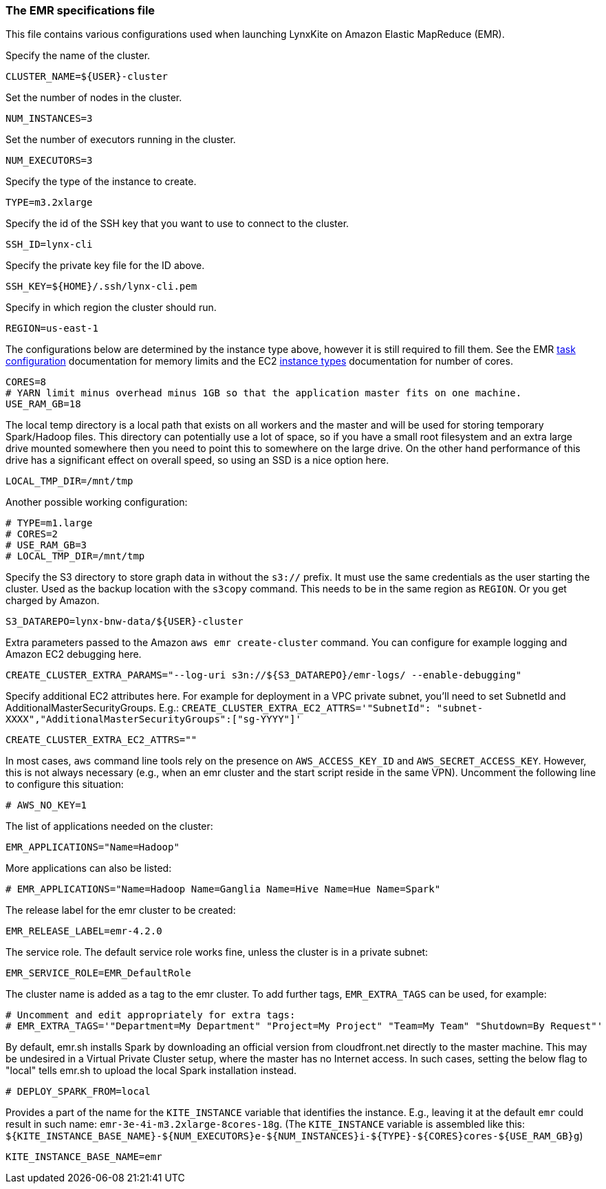 [[emr-file]]
### The EMR specifications file

This file contains various configurations used when launching LynxKite on Amazon Elastic
MapReduce (EMR).

Specify the name of the cluster.
```
CLUSTER_NAME=${USER}-cluster
```

Set the number of nodes in the cluster.
```
NUM_INSTANCES=3
```

Set the number of executors running in the cluster.
```
NUM_EXECUTORS=3
```

Specify the type of the instance to create.
```
TYPE=m3.2xlarge
```

Specify the id of the SSH key that you want to use to connect to the cluster.
```
SSH_ID=lynx-cli
```

Specify the private key file for the ID above.
```
SSH_KEY=${HOME}/.ssh/lynx-cli.pem
```

Specify in which region the cluster should run.
```
REGION=us-east-1
```

The configurations below are determined by the instance type above, however it is still required
to fill them. See the EMR
http://docs.aws.amazon.com/ElasticMapReduce/latest/DeveloperGuide/TaskConfiguration_H2.html[task configuration]
documentation for memory limits and the EC2 https://aws.amazon.com/ec2/instance-types/[instance types]
documentation for number of cores.
```
CORES=8
# YARN limit minus overhead minus 1GB so that the application master fits on one machine.
USE_RAM_GB=18
```

The local temp directory is a local path that exists on all workers and the master and will
be used for storing temporary Spark/Hadoop files. This directory can potentially use a lot of
space, so if you have a small root filesystem and an extra large drive mounted somewhere then you
need to point this to somewhere on the large drive. On the other hand performance of this drive has
a significant effect on overall speed, so using an SSD is a nice option here.
```
LOCAL_TMP_DIR=/mnt/tmp
```

Another possible working configuration:
```
# TYPE=m1.large
# CORES=2
# USE_RAM_GB=3
# LOCAL_TMP_DIR=/mnt/tmp
```

Specify the S3 directory to store graph data in without the `s3://` prefix. It must use the
same credentials as the user starting the cluster. Used as the backup location with the
`s3copy` command. This needs to be in the same region as `REGION`. Or you get charged by Amazon.
```
S3_DATAREPO=lynx-bnw-data/${USER}-cluster
```

Extra parameters passed to the Amazon `aws emr create-cluster` command. You can configure
for example logging and Amazon EC2 debugging here.
```
CREATE_CLUSTER_EXTRA_PARAMS="--log-uri s3n://${S3_DATAREPO}/emr-logs/ --enable-debugging"
```

Specify additional EC2 attributes here. For example for deployment in a VPC private subnet, you'll
need to set SubnetId and AdditionalMasterSecurityGroups. E.g.:
`CREATE_CLUSTER_EXTRA_EC2_ATTRS='"SubnetId": "subnet-XXXX","AdditionalMasterSecurityGroups":["sg-YYYY"]'`
```
CREATE_CLUSTER_EXTRA_EC2_ATTRS=""
```

In most cases, `aws` command line tools rely on the presence on `AWS_ACCESS_KEY_ID` and `AWS_SECRET_ACCESS_KEY`.
However, this is not always necessary (e.g., when an emr cluster and the start script reside
in the same VPN). Uncomment the following line to configure this situation:
```
# AWS_NO_KEY=1
```

The list of applications needed on the cluster:
```
EMR_APPLICATIONS="Name=Hadoop"
```

More applications can also be listed:
```
# EMR_APPLICATIONS="Name=Hadoop Name=Ganglia Name=Hive Name=Hue Name=Spark"
```

The release label for the emr cluster to be created:
```
EMR_RELEASE_LABEL=emr-4.2.0
```

The service role. The default service role works fine, unless the cluster is in a private subnet:
```
EMR_SERVICE_ROLE=EMR_DefaultRole
```

The cluster name is added as a tag to the emr cluster. To add further tags, `EMR_EXTRA_TAGS` can
be used, for example:
```
# Uncomment and edit appropriately for extra tags:
# EMR_EXTRA_TAGS='"Department=My Department" "Project=My Project" "Team=My Team" "Shutdown=By Request"'
```
By default, emr.sh installs Spark by downloading an official version from cloudfront.net
directly to the master machine. This may be undesired in a Virtual Private Cluster setup,
where the master has no Internet access. In such cases, setting the below flag to "local"
tells emr.sh to upload the local Spark installation instead.

```
# DEPLOY_SPARK_FROM=local
```

Provides a part of the name for the `KITE_INSTANCE` variable that identifies the instance. E.g.,
leaving it at the default `emr` could result in such name: `emr-3e-4i-m3.2xlarge-8cores-18g`.
(The `KITE_INSTANCE` variable is assembled like this:
`${KITE_INSTANCE_BASE_NAME}-${NUM_EXECUTORS}e-${NUM_INSTANCES}i-${TYPE}-${CORES}cores-${USE_RAM_GB}g`)


```
KITE_INSTANCE_BASE_NAME=emr
```
